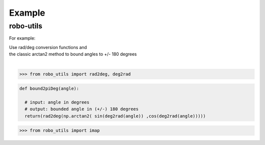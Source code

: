 

Example
-------

robo-utils
**********

For example:


| Use rad/deg conversion functions and 
| the classic arctan2 method to bound angles to +/- 180 degrees
|


>>> from robo_utils import rad2deg, deg2rad

.. code-block:: python

   def bound2piDeg(angle): 
    
     # input: angle in degrees
     # output: bounded angle in (+/-) 180 degrees
     return(rad2deg(np.arctan2( sin(deg2rad(angle)) ,cos(deg2rad(angle)))))





>>> from robo_utils import imap






